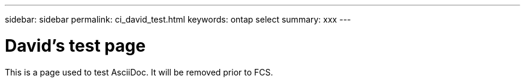 ---
sidebar: sidebar
permalink: ci_david_test.html
keywords: ontap select
summary: xxx
---

= David's test page
:hardbreaks:
:nofooter:
:icons: font
:linkattrs:
:imagesdir: ./media/

[.lead]
This is a page used to test AsciiDoc. It will be removed prior to FCS.

////
== Comment test

[cols="1",options="asciidoc"]
|===
|*Draft comment:* This is a test line 1. Testing again.
Testing line 2
{set:cellbgcolor:aqua}
|===
////
